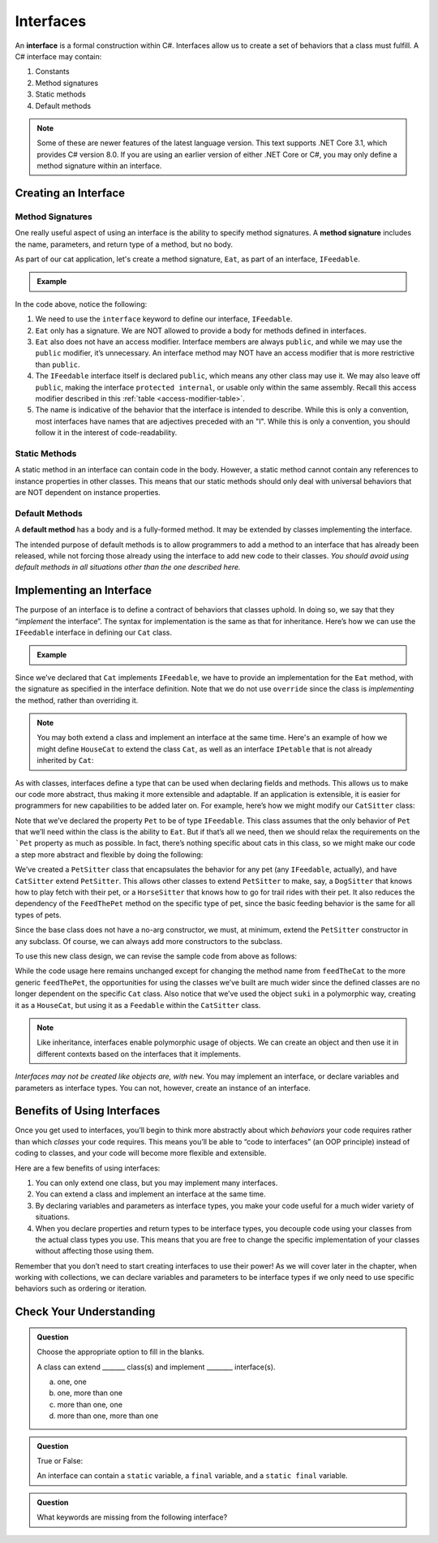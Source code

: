 Interfaces
==========

.. index:: ! interface

An **interface** is a formal construction within C#. Interfaces allow us to
create a set of behaviors that a class must fulfill. A C# interface may
contain:

#. Constants
#. Method signatures
#. Static methods
#. Default methods

.. admonition:: Note

   Some of these are newer features of the latest language version. This text supports .NET Core 3.1,
   which provides C# version 8.0. If you are using an earlier version of either .NET Core or C#, you 
   may only define a method signature within an interface.

.. _create-an-interface:

Creating an Interface
---------------------

Method Signatures
^^^^^^^^^^^^^^^^^

.. index:: ! method signature

One really useful aspect of using an interface is the ability to specify method signatures.
A **method signature** includes the name, parameters, and return
type of a method, but no body.

As part of our cat application, let's create a method signature, ``Eat``, as part of an 
interface, ``IFeedable``.

.. admonition:: Example

   .. sourcecode:: c#
      :linenos:

      public interface IFeedable
      {

         void Eat();

      }

In the code above, notice the following:

#. We need to use the ``interface`` keyword to define our interface, ``IFeedable``.
#. ``Eat`` only has a signature. We are NOT allowed to provide a body for methods defined 
   in interfaces.
#. ``Eat`` also does not have an access modifier. Interface members are always ``public``, 
   and while we may use the ``public`` modifier, it’s unnecessary. An interface method may NOT 
   have an access modifier that is more restrictive than ``public``.
#. The ``IFeedable`` interface itself is declared ``public``, which means any other class may 
   use it. We may also leave off ``public``, making the interface ``protected internal``, or 
   usable only within the same assembly. Recall this access modifier described in this
   :ref:`table <access-modifier-table>`.
#. The name is indicative of the behavior that the interface is intended to describe. While this 
   is only a convention, most interfaces have names that are adjectives preceded with an "I". 
   While this is only a convention, you should follow it in the interest of code-readability.

Static Methods
^^^^^^^^^^^^^^

A static method in an interface can contain code in the body.
However, a static method cannot contain any references to instance properties in other classes.
This means that our static methods should only deal with universal behaviors that are NOT 
dependent on instance properties.


Default Methods
^^^^^^^^^^^^^^^

.. index:: ! default methods

A **default method** has a body and is a fully-formed method. It may be extended by classes 
implementing the interface.

.. sourcecode:: c#
   :linenos:

   public interface IFeedable {

      void Eat();

      void Nap() {
         Console.WriteLine("snooooozzze");
      }

   }

The intended purpose of default methods is to allow
programmers to add a method to an interface that has already been
released, while not forcing those already using the interface to add new
code to their classes. *You should avoid using default methods in all situations other than the 
one described here.*

Implementing an Interface
-------------------------

The purpose of an interface is to define a contract of behaviors that classes uphold. In doing so, we say that they “*implement* the
interface”. The syntax for implementation is the same as that for
inheritance. Here’s how we can use the ``IFeedable`` interface in
defining our ``Cat`` class.

.. admonition:: Example

   .. sourcecode:: c#
      :linenos:

      public class Cat : IFeedable
      {

         public void Eat()
         {
            Console.WriteLine("nom nom");
         }

         // ...rest of the class definition...

      }

Since we’ve declared that ``Cat`` implements ``IFeedable``, we have to
provide an implementation for the ``Eat`` method, with the signature as
specified in the interface definition. Note that we do not use ``override``
since the class is *implementing* the method, rather than overriding it. 

.. admonition:: Note

   You may both extend a class and implement an interface at the same time.
   Here's an example of how we might define ``HouseCat`` to extend the class ``Cat``,
   as well as an interface ``IPetable`` that is not already inherited by ``Cat``:

   .. sourcecode:: c#
      :linenos:

      public class HouseCat : Cat, IPetable
      {
         // ...HouseCat code: fields, properties, methods, etc ...
      }

As with classes, interfaces define a type that can be used when
declaring fields and methods. This allows us to make our code more abstract, thus making it 
more extensible and adaptable. If an application is extensible, it is easier for programmers 
for new capabilities to be added later on. For example,
here’s how we might modify our ``CatSitter`` class:

.. sourcecode:: c#
   :linenos:

   public class CatSitter
   {
      public IFeedable Pet { get; set; }

      public CatSitter(IFeedable pet) {
         Pet = pet;
      }

      public void FeedTheCat() {

         // ...code to prepare the cat's meal...

         Pet.Eat();
      }
   }

Note that we’ve declared the property ``Pet`` to be of type
``IFeedable``. This class assumes that the only behavior of ``Pet`` that
we’ll need within the class is the ability to ``Eat``. But if that’s all
we need, then we should relax the requirements on the ```Pet`` property
as much as possible. In fact, there’s nothing specific about cats in
this class, so we might make our code a step more abstract and flexible
by doing the following:

.. sourcecode:: c#
   :linenos:

   public class PetSitter
   {
      public IFeedable Pet { get; set; }

      public PetSitter(IFeedable pet) {
         Pet = pet;
      }

      public void FeedThePet() {

         // ...code to prepare the pet's meal...

         Pet.Eat();
      }
   }

   public class CatSitter : PetSitter
   {
      public CatSitter(IFeedable pet) : base(pet)
      {
         Pet = pet;
      }
      // other Cat-specific behavior
   }

We’ve created a ``PetSitter`` class that encapsulates the behavior for any pet (any 
``IFeedable``, actually), and have ``CatSitter`` extend ``PetSitter``. This allows other 
classes to extend ``PetSitter`` to make, say, a ``DogSitter`` that knows how to play fetch
with their pet, or a ``HorseSitter`` that knows how to go for trail rides with their pet. It
also reduces the dependency of the ``FeedThePet`` method on the specific
type of pet, since the basic feeding behavior is the same for all types of pets.

Since the base class does not have a no-arg constructor, we must, at minimum, extend the ``PetSitter``
constructor in any subclass. Of course, we can always add more constructors to the subclass.

To use this new class design, we can revise the sample code from above
as follows:

.. sourcecode:: c#
   :linenos:

   HouseCat suki = new HouseCat("Suki", 12);
   CatSitter annie = new CatSitter(suki);

   annie.FeedThePet();

While the code usage here remains unchanged except for changing the
method name from ``feedTheCat`` to the more generic ``feedThePet``, the
opportunities for using the classes we’ve built are much wider since the
defined classes are no longer dependent on the specific ``Cat`` class.
Also notice that we’ve used the object ``suki`` in a polymorphic way,
creating it as a ``HouseCat``, but using it as a ``Feedable`` within the
``CatSitter`` class.

.. admonition:: Note

   Like inheritance, interfaces enable polymorphic usage of objects. We can
   create an object and then use it in different contexts based on the
   interfaces that it implements.

*Interfaces may not be created like objects are, with* ``new``.
You may implement an interface, or declare variables and parameters as
interface types. You can not, however, create an instance of an
interface.

Benefits of Using Interfaces
----------------------------

Once you get used to interfaces, you’ll begin to think more abstractly about which *behaviors* your
code requires rather than which *classes* your code requires. This means
you’ll be able to “code to interfaces” (an OOP principle) instead of
coding to classes, and your code will become more flexible and
extensible.

Here are a few benefits of using interfaces:

#. You can only extend one class, but you may implement many interfaces.
#. You can extend a class and implement an interface at the same time.
#. By declaring variables and parameters as interface types, you make
   your code useful for a much wider variety of situations.
#. When you declare properties and return types to be interface types,
   you decouple code using your classes from the actual class types you
   use. This means that you are free to change the specific
   implementation of your classes without affecting those using them.

Remember that you don’t need to start creating interfaces to use their
power! As we will cover later in the chapter, when working with collections, we can declare variables and parameters
to be interface types if we only need to use specific behaviors such as
ordering or iteration.

Check Your Understanding
------------------------

.. admonition:: Question

   Choose the appropriate option to fill in the blanks.

   A class can extend _______ class(s) and implement ________ interface(s).

   a. one, one
   b. one, more than one
   c. more than one, one
   d. more than one, more than one

.. ans: b

.. admonition:: Question

   True or False:

   An interface can contain a ``static`` variable, a ``final`` variable, and a ``static final`` variable.

.. ans: false

.. admonition:: Question

   What keywords are missing from the following interface?

   .. sourcecode:: c#
      :linenos: 

      public Temperature {

         double final ABSOLUTE_ZERO = -273.15;

         double convertTemp();
      }

.. ans: interface, static
